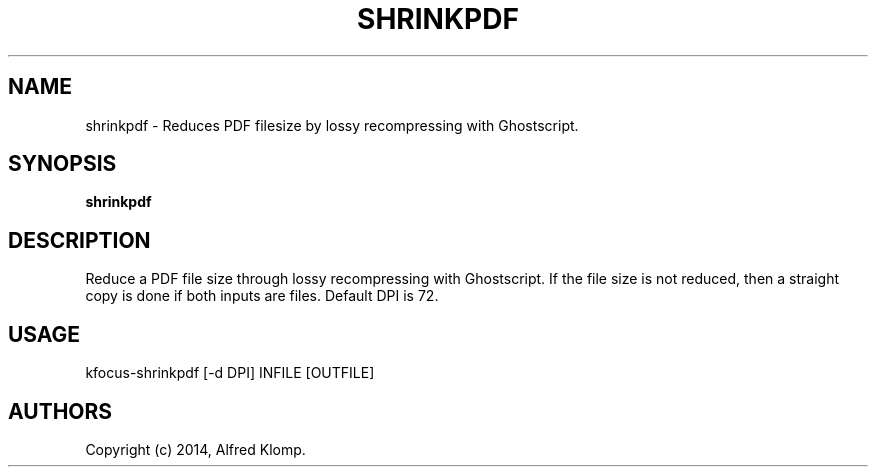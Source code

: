 .\" Automatically generated by Pandoc 3.1.3
.\"
.\" Define V font for inline verbatim, using C font in formats
.\" that render this, and otherwise B font.
.ie "\f[CB]x\f[]"x" \{\
. ftr V B
. ftr VI BI
. ftr VB B
. ftr VBI BI
.\}
.el \{\
. ftr V CR
. ftr VI CI
. ftr VB CB
. ftr VBI CBI
.\}
.TH "SHRINKPDF" "1" "Revised March 2021, May 2024" "shrinkpdf 24.04" ""
.hy
.SH NAME
.PP
shrinkpdf - Reduces PDF filesize by lossy recompressing with
Ghostscript.
.SH SYNOPSIS
.PP
\f[B]shrinkpdf\f[R]
.SH DESCRIPTION
.PP
Reduce a PDF file size through lossy recompressing with Ghostscript.
If the file size is not reduced, then a straight copy is done if both
inputs are files.
Default DPI is 72.
.SH USAGE
.PP
kfocus-shrinkpdf [-d DPI] INFILE [OUTFILE]
.SH AUTHORS
Copyright (c) 2014, Alfred Klomp.
